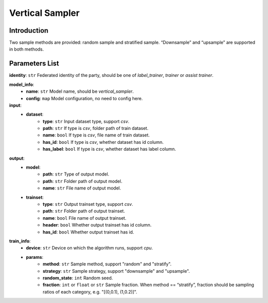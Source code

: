 =================
Vertical Sampler
=================

Introduction
------------

Two sample methods are provided: random sample and stratified sample. “Downsample” and “upsample” are supported in both methods.

Parameters List
---------------

**identity**: ``str`` Federated identity of the party, should be one of `label_trainer`, `trainer` or `assist trainer`.

**model_info**:  
    - **name**: ``str`` Model name, should be `vertical_sampler`.
    - **config**: ``map`` Model configuration, no need to config here.

**input**:  
    - **dataset**:
        - **type**: ``str`` Input dataset type, support `csv`.
        - **path**: ``str`` If type is `csv`, folder path of train dataset.
        - **name**: ``bool`` If type is `csv`, file name of train dataset.
        - **has_id**: ``bool`` If type is `csv`, whether dataset has id column.
        - **has_label**: ``bool`` If type is `csv`, whether dataset has label column.
**output**:
    - **model**:
        - **path**: ``str`` Type of output model.
        - **path**: ``str`` Folder path of output model.
        - **name**: ``str`` File name of output model.
    - **trainset**:
        - **type**: ``str`` Output trainset type, support `csv`.
        - **path**: ``str`` Folder path of output trainset.
        - **name**: ``bool`` File name of output trainset.
        - **header**: ``bool`` Whether output trainset has id column.
        - **has_id**: ``bool`` Whether output trainset has id.

**train_info**:
    - **device**: ``str`` Device on which the algorithm runs, support `cpu`.
    - **params**:
        - **method**: ``str`` Sample method, support "random" and "stratify".
        - **strategy**: ``str`` Sample strategy, support "downsample" and "upsample".
        - **random_state**: ``int`` Random seed.
        - **fraction**: ``int`` or ``float`` or ``str`` Sample fraction. When method == “stratify”, fraction should be sampling ratios of each category, e.g. "[(0,0.1), (1,0.2)]".
